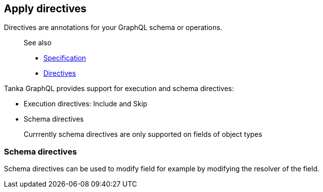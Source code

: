 == Apply directives

Directives are annotations for your GraphQL schema or operations.

____
See also

* https://graphql.github.io/graphql-spec/June2018/#sec-Type-System.Directives[Specification]
* link:7-type-system/13-directives.html[Directives]
____

Tanka GraphQL provides support for execution and schema directives:

* Execution directives: Include and Skip
* Schema directives

____
Currrently schema directives are only supported on fields of object types
____

=== Schema directives

Schema directives can be used to modify field for example by modifying the resolver of the field.

[{Tanka.GraphQL.Tutorials.GettingStarted.GettingStarted.Part3_ApplyDirectives_on_Object_fields}]

